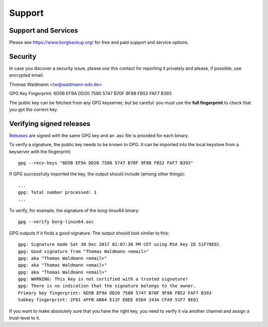 .. _support:

Support
=======

Support and Services
--------------------

Please see https://www.borgbackup.org/ for free and paid support and service options.


.. _security-contact:

Security
--------

In case you discover a security issue, please use this contact for reporting it
privately and please, if possible, use encrypted email:

Thomas Waldmann <tw@waldmann-edv.de>

GPG Key Fingerprint: 6D5B EF9A DD20 7580 5747  B70F 9F88 FB52 FAF7 B393

The public key can be fetched from any GPG keyserver, but be careful: you must
use the **full fingerprint** to check that you got the correct key.

Verifying signed releases
-------------------------

`Releases <https://github.com/borgbackup/borg/releases>`_ are signed with the
same GPG key and an .asc file is provided for each binary.

To verify a signature, the public key needs to be known to GPG. It can be
imported into the local keystore from a keyserver with the fingerprint::

      gpg --recv-keys "6D5B EF9A DD20 7580 5747 B70F 9F88 FB52 FAF7 B393"

If GPG successfully imported the key, the output should include (among other things)::

      ...
      gpg: Total number processed: 1
      ...

To verify, for example, the signature of the borg-linux64 binary::

      gpg --verify borg-linux64.asc

GPG outputs if it finds a good signature. The output should look similar to this::

      gpg: Signature made Sat 30 Dec 2017 01:07:36 PM CET using RSA key ID 51F78E01
      gpg: Good signature from "Thomas Waldmann <email>"
      gpg: aka "Thomas Waldmann <email>"
      gpg: aka "Thomas Waldmann <email>"
      gpg: aka "Thomas Waldmann <email>"
      gpg: WARNING: This key is not certified with a trusted signature!
      gpg: There is no indication that the signature belongs to the owner.
      Primary key fingerprint: 6D5B EF9A DD20 7580 5747 B70F 9F88 FB52 FAF7 B393
      Subkey fingerprint: 2F81 AFFB AB04 E11F E8EE 65D4 243A CFA9 51F7 8E01

If you want to make absolutely sure that you have the right key, you need to
verify it via another channel and assign a trust-level to it.
